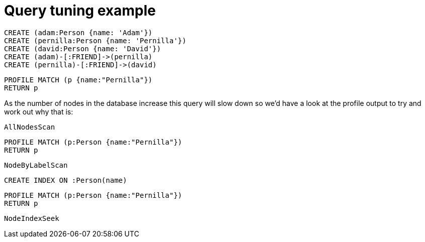 = Query tuning example

//setup
[source,cypher]
----
CREATE (adam:Person {name: 'Adam'})
CREATE (pernilla:Person {name: 'Pernilla'})
CREATE (david:Person {name: 'David'})
CREATE (adam)-[:FRIEND]->(pernilla)
CREATE (pernilla)-[:FRIEND]->(david)
----


[source,cypher]
----
PROFILE MATCH (p {name:"Pernilla"})
RETURN p
----

As the number of nodes in the database increase this query will slow down so we'd have a look at the profile output to try and work out why that is:

[source,profiletest]
----
AllNodesScan
----

[source,cypher]
----
PROFILE MATCH (p:Person {name:"Pernilla"})
RETURN p
----

[source,profiletest]
----
NodeByLabelScan
----

[source,cypher]
----
CREATE INDEX ON :Person(name)
----

[source,cypher]
----
PROFILE MATCH (p:Person {name:"Pernilla"})
RETURN p
----

[source,profiletest]
----
NodeIndexSeek
----
